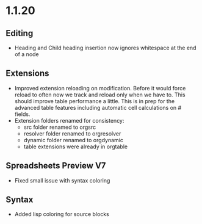 * 1.1.20
** Editing
	- Heading and Child heading insertion now ignores whitespace at the end of a node
** Extensions
	- Improved extension reloading on modification. Before it would force reload to often
	  now we track and reload only when we have to. This should improve table performance
	  a little. This is in prep for the advanced table features including automatic
	  cell calculations on # fields.
	- Extension folders renamed for consistency:
		- src folder renamed to orgsrc
		- resolver folder renamed to orgresolver
		- dynamic folder renamed to orgdynamic
		- table extensions were already in orgtable
** Spreadsheets Preview V7
	- Fixed small issue with syntax coloring

** Syntax
	- Added lisp coloring for source blocks